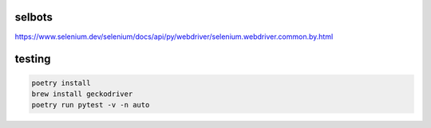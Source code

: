 selbots
============
https://www.selenium.dev/selenium/docs/api/py/webdriver/selenium.webdriver.common.by.html

testing
============
.. code-block:: shell

  poetry install
  brew install geckodriver
  poetry run pytest -v -n auto
